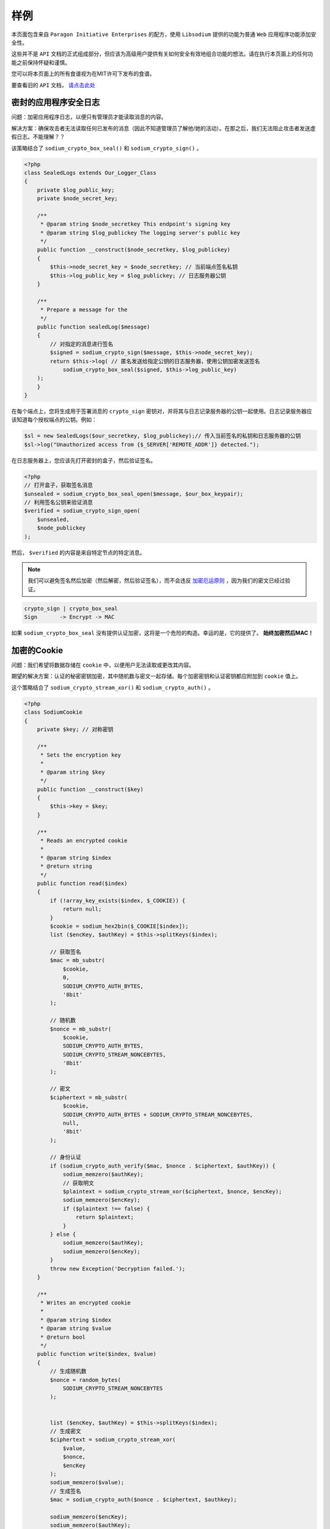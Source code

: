 *****
样例
*****
本页面包含来自 ``Paragon Initiative Enterprises`` 的配方，使用 ``Libsodium`` 提供的功能为普通 ``Web`` 应用程序功能添加安全性。

这些并不是 ``API`` 文档的正式组成部分，但应该为高级用户提供有关如何安全有效地组合功能的想法。请在执行本页面上的任何功能之前保持怀疑和谨慎。

您可以将本页面上的所有食谱视为在MIT许可下发布的食谱。

要查看旧的 ``API`` 文档， `请点击此处 <https://github.com/paragonie/pecl-libsodium-doc/blob/v1/chapters/09-recipes.md>`_

密封的应用程序安全日志
======================
问题：加密应用程序日志，以便只有管理员才能读取消息的内容。

解决方案：确保攻击者无法读取任何已发布的消息（因此不知道管理员了解他/她的活动）。在那之后，我们无法阻止攻击者发送虚假日志。不能理解？？

该策略结合了 ``sodium_crypto_box_seal()`` 和 ``sodium_crypto_sign()`` 。

.. code-block:: php

    <?php
    class SealedLogs extends Our_Logger_Class
    {
        private $log_public_key;
        private $node_secret_key;

        /**
         * @param string $node_secretkey This endpoint's signing key
         * @param string $log_publickey The logging server's public key
         */
        public function __construct($node_secretkey, $log_publickey)
        {
            $this->node_secret_key = $node_secretkey; // 当前端点签名私钥
            $this->log_public_key = $log_publickey; // 日志服务器公钥
        }

        /**
         * Prepare a message for the
         */
        public function sealedLog($message)
        {
            // 对指定的消息进行签名
            $signed = sodium_crypto_sign($message, $this->node_secret_key);
            return $this->log( // 匿名发送给指定公钥的日志服务器，使用公钥加密发送签名
                sodium_crypto_box_seal($signed, $this->log_public_key)
        );
        }
    }

在每个端点上，您将生成用于签署消息的 ``crypto_sign`` 密钥对，并将其与日志记录服务器的公钥一起使用。日志记录服务器应该知道每个授权端点的公钥。例如：

.. code-block:: php

    $sl = new SealedLogs($our_secretkey, $log_publickey);// 传入当前签名的私钥和日志服务器的公钥
    $sl->log("Unauthorized access from {$_SERVER['REMOTE_ADDR']} detected.");

在日志服务器上，您应该先打开密封的盒子，然后验证签名。

.. code-block:: php

    <?php
    // 打开盒子，获取签名消息
    $unsealed = sodium_crypto_box_seal_open($message, $our_box_keypair);
    // 利用签名公钥来验证消息
    $verified = sodium_crypto_sign_open(
        $unsealed,
        $node_publickey
    );

然后， ``$verified`` 的内容是来自特定节点的特定消息。

.. note:: 我们可以避免签名然后加密（然后解密，然后验证签名），而不会违反 `加密厄运原则 <http://www.thoughtcrime.org/blog/the-cryptographic-doom-principle/>`_ ，因为我们的密文已经过验证。

.. code-block:: text

    crypto_sign | crypto_box_seal
    Sign       -> Encrypt -> MAC

如果 ``sodium_crypto_box_seal`` 没有提供认证加密，这将是一个危险的构造。幸运的是，它的提供了。 **始终加密然后MAC！**

加密的Cookie
============
问题：我们希望将数据存储在 ``cookie`` 中，以便用户无法读取或更改其内容。

期望的解决方案：认证的秘密密钥加密，其中随机数与密文一起存储。每个加密密钥和认证密钥都应附加到 ``cookie`` 值上。

这个策略结合了 ``sodium_crypto_stream_xor()`` 和 ``sodium_crypto_auth()`` 。

.. code-block:: php

    <?php
    class SodiumCookie
    {
        private $key; // 对称密钥

        /**
         * Sets the encryption key
         *
         * @param string $key
         */
        public function __construct($key)
        {
            $this->key = $key;
        }

        /**
         * Reads an encrypted cookie
         *
         * @param string $index
         * @return string
         */
        public function read($index)
        {
            if (!array_key_exists($index, $_COOKIE)) {
                return null;
            }
            $cookie = sodium_hex2bin($_COOKIE[$index]);
            list ($encKey, $authKey) = $this->splitKeys($index);

            // 获取签名
            $mac = mb_substr(
                $cookie,
                0,
                SODIUM_CRYPTO_AUTH_BYTES,
                '8bit'
            );

            // 随机数
            $nonce = mb_substr(
                $cookie,
                SODIUM_CRYPTO_AUTH_BYTES,
                SODIUM_CRYPTO_STREAM_NONCEBYTES,
                '8bit'
            );

            // 密文
            $ciphertext = mb_substr(
                $cookie,
                SODIUM_CRYPTO_AUTH_BYTES + SODIUM_CRYPTO_STREAM_NONCEBYTES,
                null,
                '8bit'
            );

            // 身份认证
            if (sodium_crypto_auth_verify($mac, $nonce . $ciphertext, $authKey)) {
                sodium_memzero($authKey);
                // 获取明文
                $plaintext = sodium_crypto_stream_xor($ciphertext, $nonce, $encKey);
                sodium_memzero($encKey);
                if ($plaintext !== false) {
                    return $plaintext;
                }
            } else {
                sodium_memzero($authKey);
                sodium_memzero($encKey);
            }
            throw new Exception('Decryption failed.');
        }

        /**
         * Writes an encrypted cookie
         *
         * @param string $index
         * @param string $value
         * @return bool
         */
        public function write($index, $value)
        {
            // 生成随机数
            $nonce = random_bytes(
                SODIUM_CRYPTO_STREAM_NONCEBYTES
            );


            list ($encKey, $authKey) = $this->splitKeys($index);
            // 生成密文
            $ciphertext = sodium_crypto_stream_xor(
                $value,
                $nonce,
                $encKey
            );
            sodium_memzero($value);
            // 生成签名
            $mac = sodium_crypto_auth($nonce . $ciphertext, $authkey);

            sodium_memzero($encKey);
            sodium_memzero($authKey);
            // 封装cookie对象
            return setcookie(
                $index,
                sodium_bin2hex($mac . $nonce . $ciphertext)
            );
        }

        /**
         * Just an example. In a real system, you want to use HKDF for
         * key-splitting instead of just a keyed BLAKE2b hash.
         *
         * @param string $cookieName Cookie Name
         * @return array(2) [encryption key, authentication key]
         */
        private function splitKeys($cookieName)
        {
            // 使用生成的散列值和秘钥生成指定长度的散列
            $encKey = sodium_crypto_generichash(
                    // 使用cookie名称作为密钥和加密字符生成散列值
                sodium_crypto_generichash('encryption', $cookieName),
                $this->key,
                SODIUM_CRYPTO_STREAM_KEYBYTES
            );
            $authKey = sodium_crypto_generichash(
                sodium_crypto_generichash('authentication', $cookieName),
                $this->key,
                SODIUM_CRYPTO_AUTH_KEYBYTES
            );
            return [$encKey, $authKey];
        }
    }

例子：

.. code-block:: php

    <?php
    $sc = new SodiumCookie($secretkey);
    $sc->write('sensitive', $value);

在接下来的加载页面时：

.. code-block:: php

    <?php
    try {
        $value = $sc->read('sensitive');
    } catch (Exception $ex) {
        // Handle the exception here
    }

加密密码散列
============
问题：我们希望在我们的 ``Web`` 服务器上散列密码，然后在将它们存储在我们的数据库服务器(位于单独的硬件上)之前加密它们。

这种策略将 ``sodium_crypto_pwhash_scryptsalsa208sha256_*()`` 与 ``Encrypt-Then-MAC`` 构造（如上所述）结合起来，以促成认证的秘密密钥加密和密码哈希验证。

.. code-block:: php

    <?php
    class PasswordStorage
    {
        /**
         * Hash then encrypt a password
         *
         * @param string $password   - The user's password
         * @param string $secret_key - The master key for all passwords
         * @return string
         */
        public function hash($password, $secret_key)
        {
            // First, let's calculate the hash
            $hashed = sodium_crypto_pwhash_scryptsalsa208sha256_str(
                $password,
                SODIUM_CRYPTO_PWHASH_SCRYPTSALSA208SHA256_OPSLIMIT_INTERACTIVE,
                SODIUM_CRYPTO_PWHASH_SCRYPTSALSA208SHA256_MEMLIMIT_INTERACTIVE
            );

            // 通过秘钥生成加密秘钥和认证秘钥
            list ($encKey, $authKey) = $this->splitKeys($secret_key);
            sodium_memzero($secret_key);

            $nonce = random_bytes(
                SODIUM_CRYPTO_STREAM_NONCEBYTES
            );

            $ciphertext = sodium_crypto_stream_xor(
                $hashed,
                $nonce,
                $encKey
            );

            $mac = sodium_crypto_auth($nonce . $ciphertext, $authkey);

            sodium_memzero($encKey);
            sodium_memzero($authKey);

            return sodium_bin2hex($mac . $nonce . $ciphertext);
        }

        /**
         * Decrypt then verify a password
         *
         * @param string $password   - The user-provided password
         * @param string $stored     - The encrypted password hash
         * @param string $secret_key - The master key for all passwords
         */
        public function verify($password, $stored, $secret_key)
        {
            $mac = mb_substr(
                $stored,
                0,
                SODIUM_CRYPTO_AUTH_BYTES,
                '8bit'
            );
            $nonce = mb_substr(
                $stored,
                SODIUM_CRYPTO_AUTH_BYTES,
                SODIUM_CRYPTO_STREAM_NONCEBYTES,
                '8bit'
            );
            $ciphertext = mb_substr(
                $stored,
                SODIUM_CRYPTO_AUTH_BYTES + SODIUM_CRYPTO_STREAM_NONCEBYTES,
                null,
                '8bit'
            );

            if (sodium_crypto_auth_verify($mac, $nonce . $ciphertext, $authKey)) {
                sodium_memzero($authKey);
                $hash_str = sodium_crypto_stream_xor($ciphertext, $nonce, $encKey);
                sodium_memzero($encKey);
                if ($hash_str !== false) {
                    return sodium_crypto_pwhash_scryptsalsa208sha256_str_verify($hash_str, $password);
                }
            } else {
                sodium_memzero($authKey);
                sodium_memzero($encKey);
            }
            throw new Exception('Decryption failed.');
        }

        /**
         * Just an example. In a real system, you want to use HKDF for
         * key-splitting instead of just a keyed BLAKE2b hash.
         *
         * @param string $secret_key
         * @return array(2) [encryption key, authentication key]
         */
        private function splitKeys($secret_key)
        {
            $encKey = sodium_crypto_generichash(
                'encryption',
                $secret_key,
                SODIUM_CRYPTO_STREAM_KEYBYTES
            );
            $authKey = sodium_crypto_generichash(
                'authentication',
                $secret_key,
                SODIUM_CRYPTO_AUTH_KEYBYTES
            );
            return [$encKey, $authKey];
        }
    }

使用一个秘钥加密一个单独消息
============================
加密：

.. code-block:: php

    <?php
    $secret_key = sodium_crypto_secretbox_keygen();
    $message = 'Sensitive information';

    $nonce = random_bytes(SODIUM_CRYPTO_SECRETBOX_NONCEBYTES);
    $encrypted_message = sodium_crypto_secretbox($message, $nonce, $secret_key);

解密：

.. code-block:: php

    <?php
    $decrypted_message = sodium_crypto_secretbox_open($encrypted_message, $nonce, $secret_key);

怎么运行的： ``$secret_key`` 是一个秘密密钥。不是密码。它是二进制数据，不是为了人类的可读性而设计的，而是为了给定长度的秘钥空间尽可能大。 ``keygen()`` 函数创建了这样一个秘钥。这必须保密，因为它既用于加密也用于解密数据。

``$nonce`` 对于一个给定秘钥来说这是一个唯一的值。像秘密一样，它的长度是固定的。但它不一定是保密的，可以与加密的消息一起发送。随机数也不一定是不可预测的。对于给定的密钥，它必须是唯一的。在 ``secretbox()`` API中，使用 ``random_bytes()`` 是生成随机数的完美方法。

加密的消息比未加密的消息略大，因为它们包含一个验证器，解密函数用它来检查内容是否未被更改。

使用密钥加密单个消息，并隐藏其长度
==================================
加密：

.. code-block:: php

    <?php
    $secret_key = sodium_crypto_secretbox_keygen();
    $message = 'Sensitive information';
    $block_size = 16;

    $nonce = random_bytes(SODIUM_CRYPTO_SECRETBOX_NONCEBYTES);
    $padded_message = sodium_pad($message, $block_size);
    $encrypted_message = sodium_crypto_secretbox($padded_message, $nonce, $secret_key);

解密：

.. code-block:: php

    <?php
    $decrypted_padded_message = sodium_crypto_secretbox_open($encrypted_message, $nonce, $secret_key);
    $decrypted_message = sodium_unpad($decrypted_padded_message, $block_size);

怎么运行的：

有时，消息的长度可能会提供许多关于其性质的信息。如果消息是 ``yes`` ，``no`` 和 ``maybe`` 中的一个，则对消息进行加密不会有帮助：知道消息的长度足以知道消息是什么。

填充是一种通过使长度成为给定块大小的倍数来缓解这种情况的技术。

消息必须在加密之前填充，解密后不取消填充。

使用密钥加密文件
================
解密文件：

.. code-block:: php

    <?php
    $secret_key = sodium_crypto_secretstream_xchacha20poly1305_keygen();
    $input_file = '/tmp/example.original';
    $encrypted_file = '/tmp/example.enc';
    $chunk_size = 4096;

    $fd_in = fopen($input_file, 'rb');
    $fd_out = fopen($encrypted_file, 'wb');

    list($stream, $header) = sodium_crypto_secretstream_xchacha20poly1305_init_push($secret_key);

    fwrite($fd_out, $header);

    $tag = SODIUM_CRYPTO_SECRETSTREAM_XCHACHA20POLY1305_TAG_MESSAGE;
    do {
        $chunk = fread($fd_in, $chunk_size);
        if (feof($fd_in)) {
            $tag = SODIUM_CRYPTO_SECRETSTREAM_XCHACHA20POLY1305_TAG_FINAL;
        }
        $encrypted_chunk = sodium_crypto_secretstream_xchacha20poly1305_push($stream, $chunk, '', $tag);
        fwrite($fd_out, $encrypted_chunk);
    } while ($tag !== SODIUM_CRYPTO_SECRETSTREAM_XCHACHA20POLY1305_TAG_FINAL);

    fclose($fd_out);
    fclose($fd_in);

解密文件：

.. code-block:: php

    <?php
    $decrypted_file = '/tmp/example.dec';

    $fd_in = fopen($encrypted_file, 'rb');
    $fd_out = fopen($decrypted_file, 'wb');

    $header = fread($fd_in, SODIUM_CRYPTO_SECRETSTREAM_XCHACHA20POLY1305_HEADERBYTES);

    $stream = sodium_crypto_secretstream_xchacha20poly1305_init_pull($header, $secret_key);
    do {
        $chunk = fread($fd_in, $chunk_size + SODIUM_CRYPTO_SECRETSTREAM_XCHACHA20POLY1305_ABYTES);
        list($decrypted_chunk, $tag) = sodium_crypto_secretstream_xchacha20poly1305_pull($stream, $chunk);
        fwrite($fd_out, $decrypted_chunk);
    } while (!feof($fd_in) && $tag !== SODIUM_CRYPTO_SECRETSTREAM_XCHACHA20POLY1305_TAG_FINAL);
    $ok = feof($fd_in);

    fclose($fd_out);
    fclose($fd_in);

    if (!$ok) {
        die('Invalid/corrupted input');
    }

怎么运行的：

比前面的例子有更多的代码。

事实上， ``crypto_secretbox()`` 可以用作加密文件，但只有在该文件非常小的情况下才能加密。由于我们必须将整个内容作为字符串提供，因此必须消耗对应的内存。如果文件很大，我们可以将它分成小块，并单独加密块。通过这样做，我们可以加密任意大文件。但是我们需要确保块不能被删除，截断，重复和重新排序。换句话说，我们没有一条“消息”，而是一条消息流，在解密过程中，我们需要一种方法来检查整个流匹配我们加密的内容。

因此，我们创建一个新的流( ``init_push`` )并将一系列消息推入( ``push`` )中。每个消息都有一个关联的标签，默认情况下为 ``TAG_MESSAGE`` 。为了使解密过程知道数据流的结束位置，我们使用 ``TAG_FINAL`` 标记标记最后一条消息。当我们使用流( ``init_pull`` ，然后拉取每条消息)时，我们检查它们是否可以正确解密，并检索解密的块和附加的标签。如果我们读取最后一个块( ``TAG_FINAL`` )，并且我们在文件末尾，我们知道我们完全恢复了原始流。


使用从密码派生的密钥加密文件
----------------------------

.. code-block:: php

    <?php
    $password = 'password';
    $input_file = '/tmp/example.original';
    $encrypted_file = '/tmp/example.enc';
    $chunk_size = 4096;

    $alg = SODIUM_CRYPTO_PWHASH_ALG_DEFAULT;
    $opslimit = SODIUM_CRYPTO_PWHASH_OPSLIMIT_MODERATE;
    $memlimit = SODIUM_CRYPTO_PWHASH_MEMLIMIT_MODERATE;
    $salt = random_bytes(SODIUM_CRYPTO_PWHASH_SALTBYTES);

    $secret_key = sodium_crypto_pwhash(SODIUM_CRYPTO_SECRETSTREAM_XCHACHA20POLY1305_KEYBYTES,
                                       $password, $salt, $opslimit, $memlimit, $alg);

    $fd_in = fopen($input_file, 'rb');
    $fd_out = fopen($encrypted_file, 'wb');

    fwrite($fd_out, pack('C', $alg));
    fwrite($fd_out, pack('P', $opslimit));
    fwrite($fd_out, pack('P', $memlimit));
    fwrite($fd_out, $salt);

    list($stream, $header) = sodium_crypto_secretstream_xchacha20poly1305_init_push($secret_key);

    fwrite($fd_out, $header);

    $tag = SODIUM_CRYPTO_SECRETSTREAM_XCHACHA20POLY1305_TAG_MESSAGE;
    do {
        $chunk = fread($fd_in, $chunk_size);
        if (feof($fd_in)) {
            $tag = SODIUM_CRYPTO_SECRETSTREAM_XCHACHA20POLY1305_TAG_FINAL;
        }
        $encrypted_chunk = sodium_crypto_secretstream_xchacha20poly1305_push($stream, $chunk, '', $tag);
        fwrite($fd_out, $encrypted_chunk);
    } while ($tag !== SODIUM_CRYPTO_SECRETSTREAM_XCHACHA20POLY1305_TAG_FINAL);

    fclose($fd_out);
    fclose($fd_in);

读取存储的参数并解密文件：

.. code-block:: php

    <?php
    $decrypted_file = '/tmp/example.dec';

    $fd_in = fopen($encrypted_file, 'rb');
    $fd_out = fopen($decrypted_file, 'wb');

    $alg = unpack('C', fread($fd_in, 1))[1];
    $opslimit = unpack('P', fread($fd_in, 8))[1];
    $memlimit = unpack('P', fread($fd_in, 8))[1];
    $salt = fread($fd_in, SODIUM_CRYPTO_PWHASH_SALTBYTES);

    $header = fread($fd_in, SODIUM_CRYPTO_SECRETSTREAM_XCHACHA20POLY1305_HEADERBYTES);

    $secret_key = sodium_crypto_pwhash(SODIUM_CRYPTO_SECRETSTREAM_XCHACHA20POLY1305_KEYBYTES,
                                       $password, $salt, $opslimit, $memlimit, $alg);

    $stream = sodium_crypto_secretstream_xchacha20poly1305_init_pull($header, $secret_key);
    do {
        $chunk = fread($fd_in, $chunk_size + SODIUM_CRYPTO_SECRETSTREAM_XCHACHA20POLY1305_ABYTES);
        $res = sodium_crypto_secretstream_xchacha20poly1305_pull($stream, $chunk);
        if ($res === FALSE) {
           break;
        }
        list($decrypted_chunk, $tag) = $res;
        fwrite($fd_out, $decrypted_chunk);
    } while (!feof($fd_in) && $tag !== SODIUM_CRYPTO_SECRETSTREAM_XCHACHA20POLY1305_TAG_FINAL);
    $ok = feof($fd_in);

    fclose($fd_out);
    fclose($fd_in);

    if (!$ok) {
        die('Invalid/corrupted input');
    }

怎么运行的：

密码不能直接用作密钥。密码很短，必须能够在键盘上输入，而不使用密码管理器的人应该能够记住它们。

8个字符的密码因此比8个字节的密钥弱。

``sodium_crypto_pwhash()`` 函数对密码执行计算密集型操作，以导出密钥。

通过这样做，暴力破解所有可能的密码以找到用于加密数据的密钥变成了一项昂贵的操作。

可以使用多种算法从密码导出密钥，并且可以为每个算法选择不同的参数。将所有这些数据与加密数据一起存储很重要。使用相同的算法和相同的参数，可以确定性地重新计算相同的密钥。
